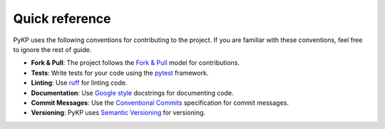 Quick reference
---------------

PyKP uses the following conventions for contributing to the project. If you are familiar with these conventions, feel free to ignore the rest of guide.

- **Fork & Pull**: The project follows the `Fork & Pull`_ model for contributions. 
- **Tests**: Write tests for your code using the `pytest`_ framework.
- **Linting**: Use `ruff`_ for linting code.
- **Documentation**: Use `Google style`_ docstrings for documenting code.
- **Commit Messages**: Use the `Conventional Commits`_ specification for commit messages.
- **Versioning**: PyKP uses `Semantic Versioning`_ for versioning.

.. _`Fork & Pull`: https://docs.github.com/en/pull-requests/collaborating-with-pull-requests/getting-started/about-collaborative-development-models#fork-and-pull-model
.. _`pytest`: https://docs.pytest.org/en/latest/
.. _`ruff`: https://docs.astral.sh/ruff/
.. _`Google style`: https://google.github.io/styleguide/pyguide.html
.. _`Conventional Commits`: https://www.conventionalcommits.org/en/v1.0.0/
.. _`Semantic Versioning`: https://semver.org/